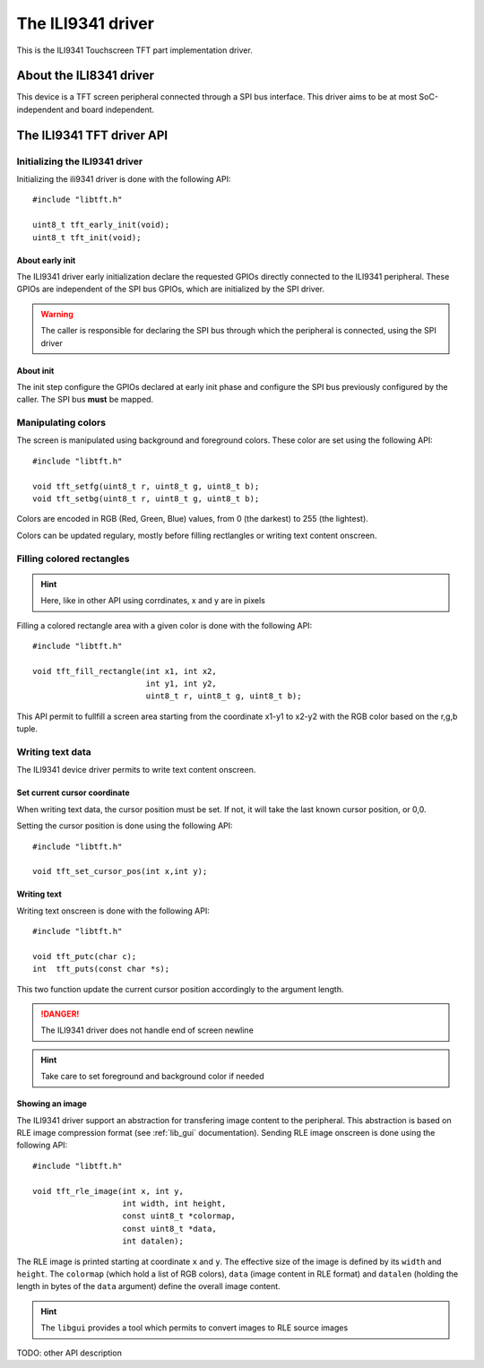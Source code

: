 The ILI9341 driver
==================

This is the ILI9341 Touchscreen TFT part implementation driver.

About the ILI8341 driver
------------------------

This device is a TFT screen peripheral connected through a SPI bus interface.
This driver aims to be at most SoC-independent and board independent.

The ILI9341 TFT driver API
--------------------------

Initializing the ILI9341 driver
"""""""""""""""""""""""""""""""

Initializing the ili9341 driver is done with the following API::

   #include "libtft.h"

   uint8_t tft_early_init(void);
   uint8_t tft_init(void);

About early init
^^^^^^^^^^^^^^^^

The ILI9341 driver early initialization declare the requested GPIOs directly
connected to the ILI9341 peripheral. These GPIOs are independent of the SPI
bus GPIOs, which are initialized by the SPI driver.

.. warning::
   The caller is responsible for declaring the SPI bus through which the peripheral is connected, using the SPI driver

About init
^^^^^^^^^^

The init step configure the GPIOs declared at early init phase and configure
the SPI bus previously configured by the caller. The SPI bus **must** be mapped.

Manipulating colors
"""""""""""""""""""

The screen is manipulated using background and foreground colors.
These color are set using the following API: ::

   #include "libtft.h"

   void tft_setfg(uint8_t r, uint8_t g, uint8_t b);
   void tft_setbg(uint8_t r, uint8_t g, uint8_t b);

Colors are encoded in RGB (Red, Green, Blue) values, from 0 (the darkest) to 255 (the lightest).

Colors can be updated regulary, mostly before filling rectlangles or writing text content onscreen.

Filling colored rectangles
""""""""""""""""""""""""""

.. hint::
   Here, like in other API using corrdinates, x and y are in pixels

Filling a colored rectangle area with a given color is done with the following API: ::

   #include "libtft.h"

   void tft_fill_rectangle(int x1, int x2,
                           int y1, int y2,
                           uint8_t r, uint8_t g, uint8_t b);

This API permit to fullfill a screen area starting from the coordinate x1-y1 to
x2-y2 with the RGB color based on the r,g,b tuple.

Writing text data
""""""""""""""""""

The ILI9341 device driver permits to write text content onscreen.

Set current cursor coordinate
^^^^^^^^^^^^^^^^^^^^^^^^^^^^^

When writing text data, the cursor position must be set. If not, it will take the
last known cursor position, or 0,0.

Setting the cursor position is done using the following API: ::

   #include "libtft.h"

   void tft_set_cursor_pos(int x,int y);


Writing text
^^^^^^^^^^^^

Writing text onscreen is done with the following API: ::

   #include "libtft.h"

   void tft_putc(char c);
   int  tft_puts(const char *s);

This two function update the current cursor position accordingly to the
argument length.

.. danger::
   The ILI9341 driver does not handle end of screen newline

.. hint::
   Take care to set foreground and background color if needed

Showing an image
^^^^^^^^^^^^^^^^

The ILI9341 driver support an abstraction for transfering image content to the
peripheral. This abstraction is based on RLE image compression format (see :ref:`lib_gui` documentation). Sending RLE image onscreen is done using the following API: ::

   #include "libtft.h"

   void tft_rle_image(int x, int y,
                      int width, int height,
                      const uint8_t *colormap,
                      const uint8_t *data,
                      int datalen);

The RLE image is printed starting at coordinate ``x`` and ``y``. The effective
size of the image is defined by its ``width`` and ``height``. The ``colormap`` (which hold a list of RGB colors), ``data`` (image content in RLE format) and ``datalen`` (holding the length in bytes of the ``data`` argument) define the overall
image content.

.. hint::
   The ``libgui`` provides a tool which permits to convert images to RLE source images


TODO: other API description
